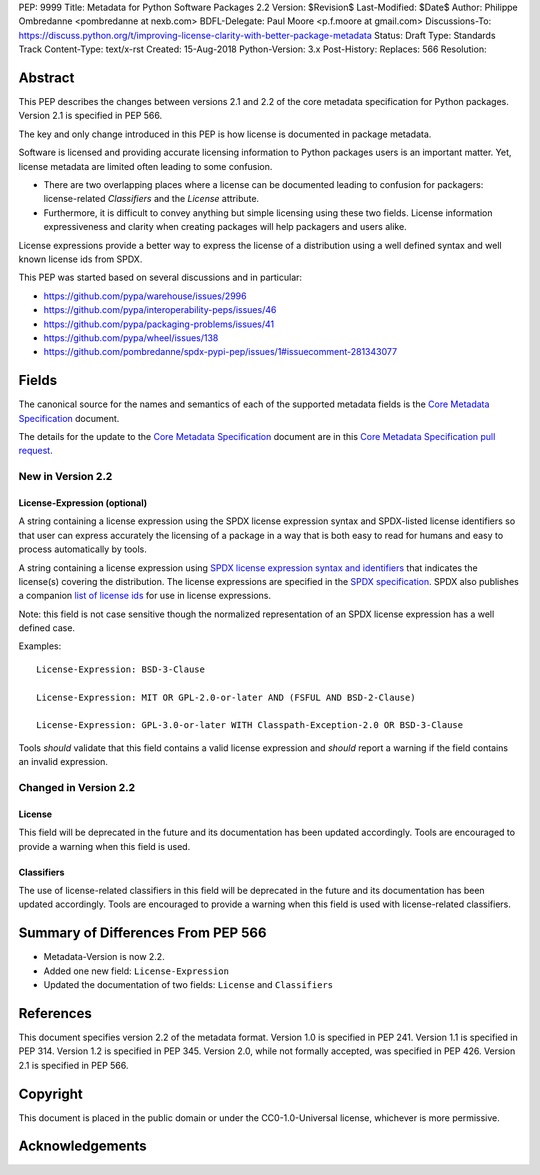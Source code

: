 PEP: 9999
Title: Metadata for Python Software Packages 2.2
Version: $Revision$
Last-Modified: $Date$
Author: Philippe Ombredanne <pombredanne at nexb.com>
BDFL-Delegate: Paul Moore <p.f.moore at gmail.com>
Discussions-To: https://discuss.python.org/t/improving-license-clarity-with-better-package-metadata
Status: Draft
Type: Standards Track
Content-Type: text/x-rst
Created: 15-Aug-2018
Python-Version: 3.x
Post-History:
Replaces: 566
Resolution: 

Abstract
========

This PEP describes the changes between versions 2.1 and 2.2 of the core
metadata specification for Python packages. Version 2.1 is specified in PEP
566.

The key and only change introduced in this PEP is how license is documented in
package metadata.

Software is licensed and providing accurate licensing information to Python
packages users is an important matter.  Yet, license metadata are limited often
leading to some confusion. 

- There are two overlapping places where a license can be documented leading to
  confusion for packagers: license-related `Classifiers` and the `License`
  attribute.

- Furthermore, it is difficult to convey anything but simple licensing using
  these two fields. License information expressiveness and clarity when creating
  packages will help packagers and users alike.

License expressions provide a better way to express the license of a
distribution using a well defined syntax and well known license ids from SPDX.

This PEP was started based on several discussions and in particular:

- `<https://github.com/pypa/warehouse/issues/2996>`_
- `<https://github.com/pypa/interoperability-peps/issues/46>`_
- `<https://github.com/pypa/packaging-problems/issues/41>`_
- `<https://github.com/pypa/wheel/issues/138>`_
- `<https://github.com/pombredanne/spdx-pypi-pep/issues/1#issuecomment-281343077>`_


Fields
======

The canonical source for the names and semantics of each of the supported
metadata fields is the `Core Metadata Specification`_ document.

The details for the update to the `Core Metadata Specification`_ document are 
in this `Core Metadata Specification pull request`_.


New in Version 2.2
------------------

License-Expression (optional)
:::::::::::::::::::::::::::::

A string containing a license expression using the SPDX license expression
syntax and SPDX-listed license identifiers so that user can express accurately
the licensing of a package in a way that is both easy to read for humans and
easy to process automatically by tools.

A string containing a license expression using `SPDX license expression syntax and
identifiers <https://spdx.org/ids>`__ that indicates the license(s) covering the
distribution. The license expressions are specified in the `SPDX specification 
<https://spdx.org/spdx-specification-21-web-version#h.jxpfx0ykyb60>`_.
SPDX also publishes a companion `list of license ids <https://spdx.org/license-list>`_
for use in license expressions. 

Note: this field is not case sensitive though the normalized representation of
an SPDX license expression has a well defined case.

Examples::

    License-Expression: BSD-3-Clause

    License-Expression: MIT OR GPL-2.0-or-later AND (FSFUL AND BSD-2-Clause)

    License-Expression: GPL-3.0-or-later WITH Classpath-Exception-2.0 OR BSD-3-Clause


Tools `should` validate that this field contains a valid license expression
and `should` report a warning if the field contains an invalid expression.


Changed in Version 2.2
----------------------

License
:::::::

This field will be deprecated in the future and its documentation has been
updated accordingly. Tools are encouraged to provide a warning when this field
is used.

Classifiers
:::::::::::

The use of license-related classifiers in this field will be deprecated in the
future and its documentation has been updated accordingly. Tools are encouraged
to provide a warning when this field is used with license-related classifiers.


Summary of Differences From PEP 566
===================================

* Metadata-Version is now 2.2.

* Added one new field: ``License-Expression``

* Updated the documentation of two fields:  ``License`` and ``Classifiers``


References
==========

This document specifies version 2.2 of the metadata format.
Version 1.0 is specified in PEP 241.
Version 1.1 is specified in PEP 314.
Version 1.2 is specified in PEP 345.
Version 2.0, while not formally accepted, was specified in PEP 426.
Version 2.1 is specified in PEP 566.

.. _`Core Metadata Specification`:
   https://packaging.python.org/specifications/core-metadata/

.. _`Core Metadata Specification pull request`:
   https://github.com/pypa/packaging.python.org/pull/635/


Copyright
=========

This document is placed in the public domain or under the
CC0-1.0-Universal license, whichever is more permissive.


Acknowledgements
================



..
   Local Variables:
   mode: indented-text
   indent-tabs-mode: nil
   sentence-end-double-space: t
   fill-column: 80
   End:

